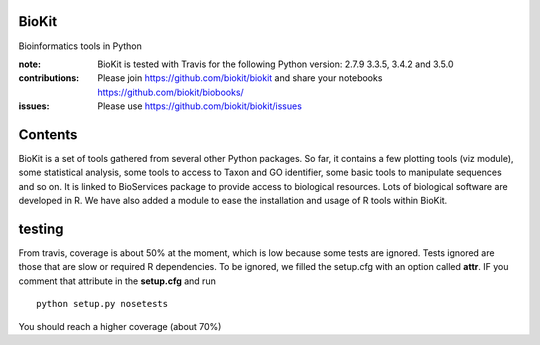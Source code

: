 BioKit
==========

Bioinformatics tools in Python




.. image:: https://badge.fury.io/py/biokit.svg
    :target: https://pypi.python.org/pypi/biokit

.. image:: https://secure.travis-ci.org/biokit/biokit.png
    :target: http://travis-ci.org/biokit/biokit

.. image:: https://coveralls.io/repos/cokelaer/biokit/badge.png?branch=master 
   :target: https://coveralls.io/r/cokelaer/biokit?branch=master 



:note: BioKit is tested with Travis for the following Python version: 2.7.9
       3.3.5, 3.4.2 and 3.5.0

:contributions: Please join https://github.com/biokit/biokit and share your notebooks https://github.com/biokit/biobooks/
:issues: Please use https://github.com/biokit/biokit/issues


.. image:: http://pythonhosted.org/biokit/_images/biokit.gif
    :target: http://pythonhosted.org/biokit/_images/biokit.gif

Contents
===============

BioKit is a set of tools gathered from several other Python packages. 
So far, it contains a few plotting tools (viz module), some statistical
analysis, some tools to access to Taxon and GO identifier, some basic tools to manipulate sequences and so on. It is linked to BioServices package to provide access to biological resources. Lots of biological software are developed in R. We have also added a module to ease the installation and usage of R tools within BioKit.


testing
==========

From travis, coverage is about 50% at the moment, which is low because some tests are ignored. Tests ignored are
those that are slow or required R dependencies. To be ignored, we filled the setup.cfg with an option called **attr**. 
IF you comment that attribute in the **setup.cfg** and run ::

    python setup.py nosetests
    
You should reach a higher coverage (about 70%)    
